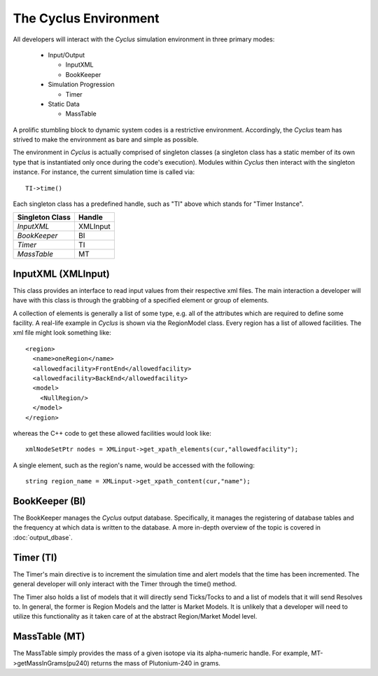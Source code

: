 
.. summary Cyclus Environment description

The Cyclus Environment
======================

All developers will interact with the *Cyclus* simulation environment 
in three primary modes:
 
 * Input/Output

   * InputXML
   * BookKeeper

 * Simulation Progression

   * Timer

 * Static Data

   * MassTable

A prolific stumbling block to dynamic system codes is a restrictive 
environment. Accordingly, the *Cyclus* team has strived to make the 
environment as bare and simple as possible.

The environment in *Cyclus* is actually comprised of singleton classes 
(a singleton class has a static member of its own type that is instantiated 
only once during the code's execution). Modules within *Cyclus* then 
interact with the singleton instance. For instance, the current simulation 
time is called via: ::

     TI->time()

Each singleton class has a predefined handle, such as "TI" above which 
stands for "Timer Instance".

====================     ==================
Singleton Class          Handle
====================     ==================
`InputXML`               XMLInput
`BookKeeper`             BI
`Timer`                  TI
`MassTable`              MT
====================     ==================

InputXML (XMLInput)
-------------------

This class provides an interface to read input values from their respective 
xml files. The main interaction a developer will have with this class is through 
the grabbing of a specified element or group of elements. 

A collection of elements is generally a list of some type, e.g. all of the 
attributes which are required to define some facility. A real-life example in 
*Cyclus* is shown via the RegionModel class. Every region has a list of allowed 
facilities. The xml file might look something like: ::

    <region>
      <name>oneRegion</name>
      <allowedfacility>FrontEnd</allowedfacility>
      <allowedfacility>BackEnd</allowedfacility>
      <model>
        <NullRegion/>
      </model>
    </region>

whereas the C++ code to get these allowed facilities would look like: ::
	
     xmlNodeSetPtr nodes = XMLinput->get_xpath_elements(cur,"allowedfacility");

A single element, such as the region's name, would be accessed with 
the following: ::

     string region_name = XMLinput->get_xpath_content(cur,"name");

BookKeeper (BI)
---------------
 
The BookKeeper manages the *Cyclus* output database. Specifically, it manages the
registering of database tables and the frequency at which data is written to the 
database. A more in-depth overview of the topic is covered in :doc:`output_dbase`.

Timer (TI)
----------

The Timer's main directive is to increment the simulation time and alert models that the 
time has been incremented. The general developer will only interact with the Timer through 
the time() method.

The Timer also holds a list of models that it will directly send Ticks/Tocks to and a list
of models that it will send Resolves to. In general, the former is Region Models and the latter
is Market Models. It is unlikely that a developer will need to utilize this functionality 
as it taken care of at the abstract Region/Market Model level.

MassTable (MT)
--------------

The MassTable simply provides the mass of a given isotope via its alpha-numeric handle. For 
example, MT->getMassInGrams(pu240) returns the mass of Plutonium-240 in grams.


